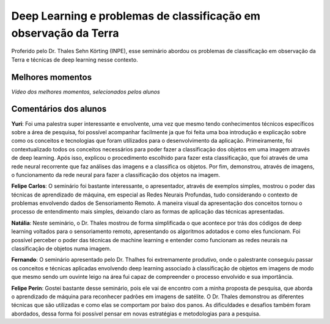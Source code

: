 Deep Learning e problemas de classificação em observação da Terra
===================================================================

.. |br| raw:: html

   <br />

Proferido pelo Dr. Thales Sehn Körting (INPE), esse seminário abordou os problemas de classificação em observação da Terra e técnicas de deep learning nesse contexto.

.. raw:: html

    <embed>
        <div align="center">
         <img src="../_static/Thales1.jpg" style="width: 55vw; min-width: 330px;">
      </div>
    </embed>

.. raw:: html

    <embed>
        <div align="center">
         <img src="../_static/Thales2.jpg" style="width: 55vw; min-width: 330px;">
      </div>
    </embed>


Melhores momentos
------------------

*Vídeo dos melhores momentos, selecionados pelos alunos*

.. raw:: html

    <embed>
        <div align="center">
         <video width="500" height="300" controls>
            <source src="../_static/ThalesVideo.mp4" type="video/mp4">
         </video>
      </div>
    </embed>


Comentários dos alunos
-----------------------

.. **Fulano**: Suspendisse orci mauris, viverra et faucibus nec, elementum sed mi. Vivamus viverra ipsum a tellus lacinia, vitae blandit nisi eleifend. Morbi facilisis condimentum tincidunt. Suspendisse dapibus nisl vitae dapibus aliquet. Vivamus vulputate hendrerit scelerisque. Nunc commodo nibh ut condimentum consequat. 

.. **Ciclano**: Suspendisse orci mauris, viverra et faucibus nec, elementum sed mi. Vivamus viverra ipsum a tellus lacinia, vitae blandit nisi eleifend. Morbi facilisis condimentum tincidunt. Suspendisse dapibus nisl vitae dapibus aliquet. Vivamus vulputate hendrerit scelerisque. Nunc commodo nibh ut condimentum consequat. 

**Yuri**: Foi uma palestra super interessante e envolvente, uma vez que mesmo tendo conhecimentos técnicos específicos sobre a área de pesquisa, foi possível acompanhar facilmente ja que foi feita uma boa introdução e explicação sobre como os conceitos e tecnologias que foram utilizados para o desenvolvimento da aplicação. Primeiramente, foi contextualizado todos os conceitos necessários para poder fazer a classificação dos objetos em uma imagem através de deep learning.  Após isso, explicou o procedimento escolhido para fazer esta classificação, que foi através de  uma rede neural recorrente que faz análises das imagens e a classifica os objetos.  Por fim, demonstrou, através de imagens, o funcionamento da rede neural para fazer a classificação dos objetos na imagem.

**Felipe Carlos**: O seminário foi bastante interessante, o apresentador, através de exemplos simples, mostrou o poder das técnicas de aprendizado de máquina, em especial as Redes Neurais Profundas, tudo considerando o contexto de problemas envolvendo dados de Sensoriamento Remoto. A maneira visual da apresentação dos conceitos tornou o processo de entendimento mais simples, deixando claro as formas de aplicação das técnicas apresentadas.

**Natália**: Neste seminário, o Dr. Thales mostrou de forma simplificada o que acontece por trás dos códigos de deep learning voltados para o sensoriamento remoto, apresentando os algoritmos adotados e como eles funcionam. Foi possível perceber o poder das técnicas de machine learning e entender como funcionam as redes neurais na classificação de objetos numa imagem.

**Fernando**: O seminário apresentado pelo Dr. Thalhes foi extremamente produtivo, onde o palestrante conseguiu passar os conceitos e técnicas aplicadas envolvendo deep learning associado à classificação de objetos em imagens de modo que mesmo sendo um ouvinte leigo na área fui capaz de compreender o processo envolvido e sua importância. 

**Felipe Perin**: Gostei bastante desse seminário, pois ele vai de encontro com a minha proposta de pesquisa, que aborda o aprendizado de máquina para reconhecer padrões em imagens de satélite. O Dr. Thales demonstrou as diferentes técnicas que são utilizadas e como elas se comportam por baixo dos panos. As dificuldades e desafios também foram abordados, dessa forma foi possível pensar em novas estratégias e metodologias para a pesquisa.
